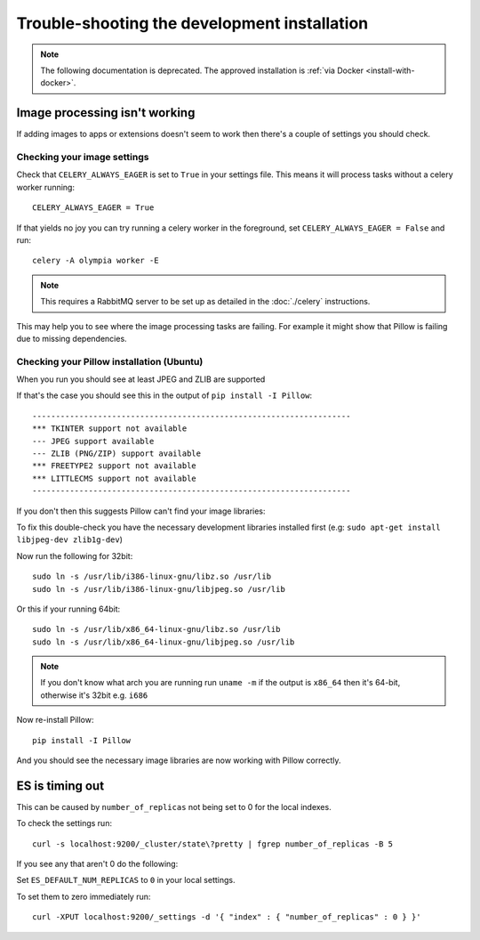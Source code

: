 
=============================================
Trouble-shooting the development installation
=============================================

.. note:: The following documentation is deprecated. The approved installation is :ref:`via Docker <install-with-docker>`.

Image processing isn't working
------------------------------

If adding images to apps or extensions doesn't seem to work then there's a
couple of settings you should check.

Checking your image settings
____________________________

Check that ``CELERY_ALWAYS_EAGER`` is set to ``True`` in your settings file. This
means it will process tasks without a celery worker running::

    CELERY_ALWAYS_EAGER = True

If that yields no joy you can try running a celery worker in the foreground,
set ``CELERY_ALWAYS_EAGER = False`` and run::

    celery -A olympia worker -E


.. note::

    This requires a RabbitMQ server to be set up as detailed in the
    :doc:`./celery` instructions.

This may help you to see where the image processing tasks are failing. For
example it might show that Pillow is failing due to missing dependencies.

Checking your Pillow installation (Ubuntu)
__________________________________________

When you run you should see at least JPEG and ZLIB are supported

If that's the case you should see this in the output of
``pip install -I Pillow``::

    --------------------------------------------------------------------
    *** TKINTER support not available
    --- JPEG support available
    --- ZLIB (PNG/ZIP) support available
    *** FREETYPE2 support not available
    *** LITTLECMS support not available
    --------------------------------------------------------------------

If you don't then this suggests Pillow can't find your image libraries:

To fix this double-check you have the necessary development libraries
installed first (e.g: ``sudo apt-get install libjpeg-dev zlib1g-dev``)

Now run the following for 32bit::

    sudo ln -s /usr/lib/i386-linux-gnu/libz.so /usr/lib
    sudo ln -s /usr/lib/i386-linux-gnu/libjpeg.so /usr/lib

Or this if your running 64bit::

    sudo ln -s /usr/lib/x86_64-linux-gnu/libz.so /usr/lib
    sudo ln -s /usr/lib/x86_64-linux-gnu/libjpeg.so /usr/lib

.. note::

    If you don't know what arch you are running run ``uname -m`` if the
    output is ``x86_64`` then it's 64-bit, otherwise it's 32bit
    e.g. ``i686``


Now re-install Pillow::

    pip install -I Pillow

And you should see the necessary image libraries are now working with
Pillow correctly.


ES is timing out
----------------

This can be caused by ``number_of_replicas`` not being set to 0 for the local indexes.

To check the settings run::

    curl -s localhost:9200/_cluster/state\?pretty | fgrep number_of_replicas -B 5

If you see any that aren't 0  do the following:

Set ``ES_DEFAULT_NUM_REPLICAS`` to ``0`` in your local settings.

To set them to zero immediately run::

    curl -XPUT localhost:9200/_settings -d '{ "index" : { "number_of_replicas" : 0 } }'
